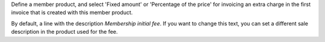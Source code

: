 Define a member product, and select 'Fixed amount' or 'Percentage of the price'
for invoicing an extra charge in the first invoice that is created with this
member product.

By default, a line with the description *Membership initial fee*. If you want
to change this text, you can set a different sale description in the product
used for the fee.
